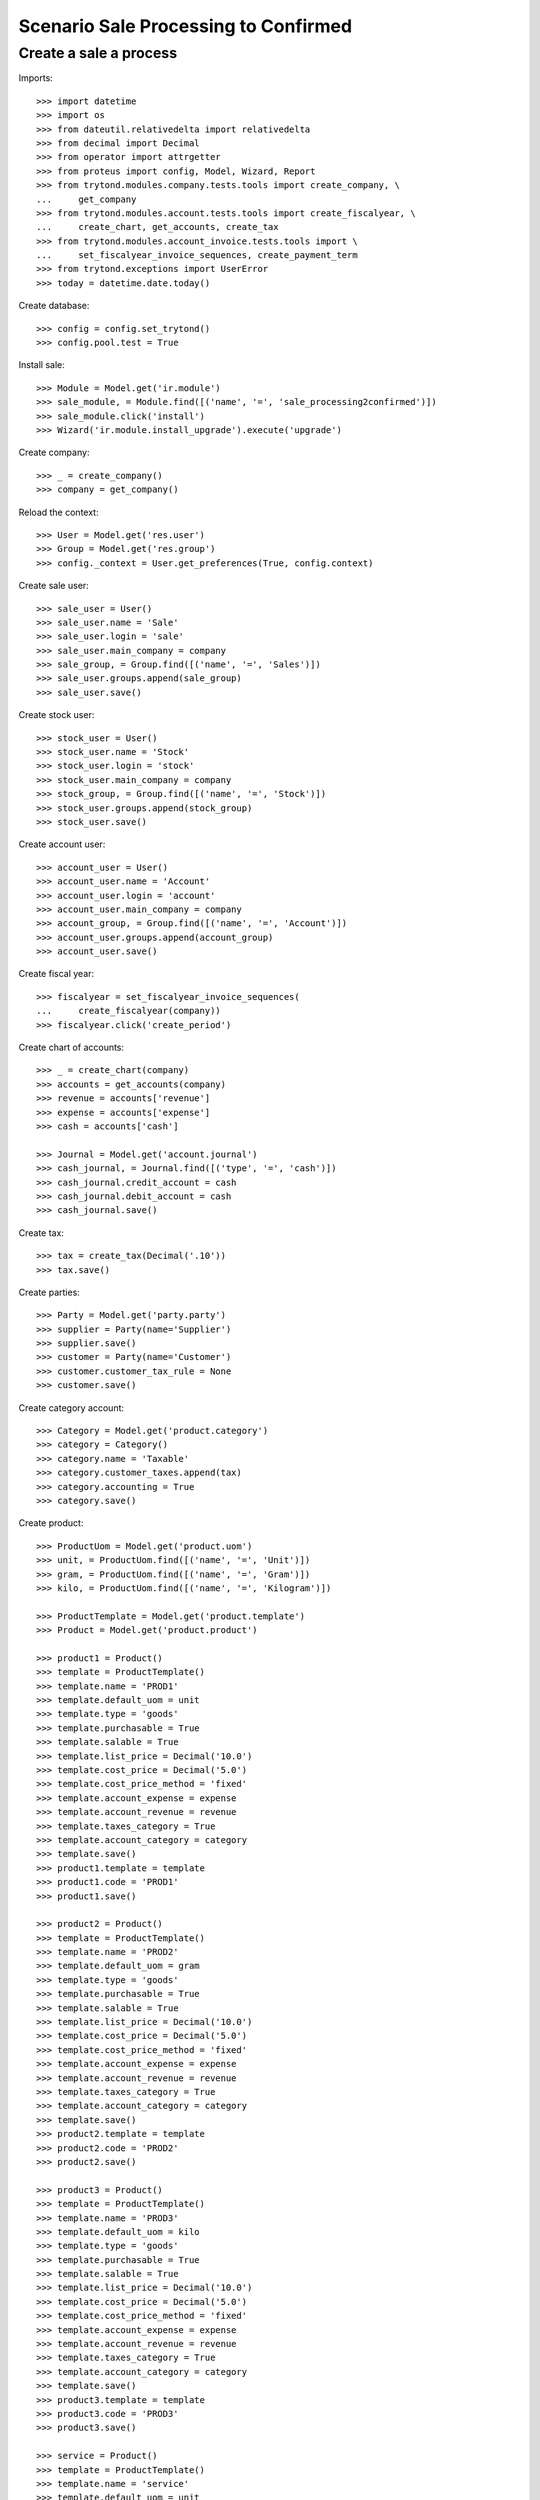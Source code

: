 =====================================
Scenario Sale Processing to Confirmed
=====================================

""""
Create a sale a process
""""

Imports::

    >>> import datetime
    >>> import os
    >>> from dateutil.relativedelta import relativedelta
    >>> from decimal import Decimal
    >>> from operator import attrgetter
    >>> from proteus import config, Model, Wizard, Report
    >>> from trytond.modules.company.tests.tools import create_company, \
    ...     get_company
    >>> from trytond.modules.account.tests.tools import create_fiscalyear, \
    ...     create_chart, get_accounts, create_tax
    >>> from trytond.modules.account_invoice.tests.tools import \
    ...     set_fiscalyear_invoice_sequences, create_payment_term
    >>> from trytond.exceptions import UserError
    >>> today = datetime.date.today()

Create database::

    >>> config = config.set_trytond()
    >>> config.pool.test = True

Install sale::

    >>> Module = Model.get('ir.module')
    >>> sale_module, = Module.find([('name', '=', 'sale_processing2confirmed')])
    >>> sale_module.click('install')
    >>> Wizard('ir.module.install_upgrade').execute('upgrade')

Create company::

    >>> _ = create_company()
    >>> company = get_company()

Reload the context::

    >>> User = Model.get('res.user')
    >>> Group = Model.get('res.group')
    >>> config._context = User.get_preferences(True, config.context)

Create sale user::

    >>> sale_user = User()
    >>> sale_user.name = 'Sale'
    >>> sale_user.login = 'sale'
    >>> sale_user.main_company = company
    >>> sale_group, = Group.find([('name', '=', 'Sales')])
    >>> sale_user.groups.append(sale_group)
    >>> sale_user.save()

Create stock user::

    >>> stock_user = User()
    >>> stock_user.name = 'Stock'
    >>> stock_user.login = 'stock'
    >>> stock_user.main_company = company
    >>> stock_group, = Group.find([('name', '=', 'Stock')])
    >>> stock_user.groups.append(stock_group)
    >>> stock_user.save()

Create account user::

    >>> account_user = User()
    >>> account_user.name = 'Account'
    >>> account_user.login = 'account'
    >>> account_user.main_company = company
    >>> account_group, = Group.find([('name', '=', 'Account')])
    >>> account_user.groups.append(account_group)
    >>> account_user.save()

Create fiscal year::

    >>> fiscalyear = set_fiscalyear_invoice_sequences(
    ...     create_fiscalyear(company))
    >>> fiscalyear.click('create_period')

Create chart of accounts::

    >>> _ = create_chart(company)
    >>> accounts = get_accounts(company)
    >>> revenue = accounts['revenue']
    >>> expense = accounts['expense']
    >>> cash = accounts['cash']

    >>> Journal = Model.get('account.journal')
    >>> cash_journal, = Journal.find([('type', '=', 'cash')])
    >>> cash_journal.credit_account = cash
    >>> cash_journal.debit_account = cash
    >>> cash_journal.save()

Create tax::

    >>> tax = create_tax(Decimal('.10'))
    >>> tax.save()

Create parties::

    >>> Party = Model.get('party.party')
    >>> supplier = Party(name='Supplier')
    >>> supplier.save()
    >>> customer = Party(name='Customer')
    >>> customer.customer_tax_rule = None
    >>> customer.save()

Create category account::

    >>> Category = Model.get('product.category')
    >>> category = Category()
    >>> category.name = 'Taxable'
    >>> category.customer_taxes.append(tax)
    >>> category.accounting = True
    >>> category.save()

Create product::

    >>> ProductUom = Model.get('product.uom')
    >>> unit, = ProductUom.find([('name', '=', 'Unit')])
    >>> gram, = ProductUom.find([('name', '=', 'Gram')])
    >>> kilo, = ProductUom.find([('name', '=', 'Kilogram')])

    >>> ProductTemplate = Model.get('product.template')
    >>> Product = Model.get('product.product')

    >>> product1 = Product()
    >>> template = ProductTemplate()
    >>> template.name = 'PROD1'
    >>> template.default_uom = unit
    >>> template.type = 'goods'
    >>> template.purchasable = True
    >>> template.salable = True
    >>> template.list_price = Decimal('10.0')
    >>> template.cost_price = Decimal('5.0')
    >>> template.cost_price_method = 'fixed'
    >>> template.account_expense = expense
    >>> template.account_revenue = revenue
    >>> template.taxes_category = True
    >>> template.account_category = category
    >>> template.save()
    >>> product1.template = template
    >>> product1.code = 'PROD1'
    >>> product1.save()

    >>> product2 = Product()
    >>> template = ProductTemplate()
    >>> template.name = 'PROD2'
    >>> template.default_uom = gram
    >>> template.type = 'goods'
    >>> template.purchasable = True
    >>> template.salable = True
    >>> template.list_price = Decimal('10.0')
    >>> template.cost_price = Decimal('5.0')
    >>> template.cost_price_method = 'fixed'
    >>> template.account_expense = expense
    >>> template.account_revenue = revenue
    >>> template.taxes_category = True
    >>> template.account_category = category
    >>> template.save()
    >>> product2.template = template
    >>> product2.code = 'PROD2'
    >>> product2.save()

    >>> product3 = Product()
    >>> template = ProductTemplate()
    >>> template.name = 'PROD3'
    >>> template.default_uom = kilo
    >>> template.type = 'goods'
    >>> template.purchasable = True
    >>> template.salable = True
    >>> template.list_price = Decimal('10.0')
    >>> template.cost_price = Decimal('5.0')
    >>> template.cost_price_method = 'fixed'
    >>> template.account_expense = expense
    >>> template.account_revenue = revenue
    >>> template.taxes_category = True
    >>> template.account_category = category
    >>> template.save()
    >>> product3.template = template
    >>> product3.code = 'PROD3'
    >>> product3.save()

    >>> service = Product()
    >>> template = ProductTemplate()
    >>> template.name = 'service'
    >>> template.default_uom = unit
    >>> template.type = 'service'
    >>> template.salable = True
    >>> template.list_price = Decimal('30')
    >>> template.cost_price = Decimal('10')
    >>> template.cost_price_method = 'fixed'
    >>> template.account_expense = expense
    >>> template.account_revenue = revenue
    >>> template.taxes_category = True
    >>> template.account_category = category
    >>> template.save()
    >>> service.template = template
    >>> service.save()

Create payment term::

    >>> payment_term = create_payment_term()
    >>> payment_term.save()

Create an Inventory::

    >>> config.user = stock_user.id
    >>> Inventory = Model.get('stock.inventory')
    >>> Location = Model.get('stock.location')
    >>> storage, = Location.find([
    ...         ('code', '=', 'STO'),
    ...         ])
    >>> inventory = Inventory()
    >>> inventory.location = storage
    >>> inventory_line = inventory.lines.new(product=product1)
    >>> inventory_line.quantity = 100.0
    >>> inventory_line.expected_quantity = 0.0
    >>> inventory_line = inventory.lines.new(product=product2)
    >>> inventory_line.quantity = 50.0
    >>> inventory_line.expected_quantity = 0.0
    >>> inventory_line = inventory.lines.new(product=product3)
    >>> inventory_line.quantity = 20.0
    >>> inventory_line.expected_quantity = 0.0
    >>> inventory.click('confirm')
    >>> inventory.state
    u'done'

Create a sale::

    >>> config.user = sale_user.id
    >>> Sale = Model.get('sale.sale')
    >>> SaleLine = Model.get('sale.line')
    >>> sale = Sale()
    >>> sale.party = customer
    >>> sale.payment_term = payment_term
    >>> sale.invoice_method = 'order'
    >>> sale_line = SaleLine()
    >>> sale.lines.append(sale_line)
    >>> sale_line.product = product1
    >>> sale_line.quantity = 2.0
    >>> sale_line = SaleLine()
    >>> sale.lines.append(sale_line)
    >>> sale_line.product = product2
    >>> sale_line.quantity = 20.0
    >>> sale_line = SaleLine()
    >>> sale.lines.append(sale_line)
    >>> sale_line.product = product3
    >>> sale_line.quantity = 10.0
    >>> sale_line = SaleLine()
    >>> sale.lines.append(sale_line)
    >>> sale_line.product = service
    >>> sale_line.quantity = 1
    >>> sale.save()
    >>> sale.click('quote')
    >>> sale.click('confirm')

Duplicate Sale::

	>>> posted_invoice_sale, = Sale.duplicate([sale],
	...		{'description' : 'Posted invoice sale'})
	>>> posted_shipment_sale, = Sale.duplicate([sale],
	...		{'description' : 'Posted shipment sale'})

Process sale::

    >>> sale.click('process')
    >>> sale.state
    u'processing'
    >>> len(sale.shipments), len(sale.shipment_returns), len(sale.invoices)
    (1, 0, 1)

Go back to confirmed on original sale::

    >>> sale.state
    u'processing'
    >>> sale.click('draft')
    >>> sale.state
    u'draft'
    >>> len(sale.shipments), len(sale.shipment_returns), len(sale.invoices)
    (0, 0, 0)

Process posted invoice sales::

    >>> posted_invoice_sale.click('quote')
    >>> posted_invoice_sale.click('confirm')
	  >>> posted_invoice_sale.click('process')
    >>> invoices = [invoice for invoice in posted_invoice_sale.invoices]

Post invoice::

    >>> config.user = account_user.id
    >>> Invoice = Model.get('account.invoice')
    >>> for invoice in invoices:
    ...     invoice.click('post')

Draft invoice sale::

    >>> config.user = sale_user.id
    >>> try:
    ...     posted_invoice_sale.click('draft')
    ... except UserError:
    ...     pass
    >>> posted_invoice_sale.state
    u'processing'

Validate Shipments::

    >>> posted_shipment_sale.click('quote')
    >>> posted_shipment_sale.click('confirm')
    >>> posted_shipment_sale.click('process')
    >>> shipment, = posted_shipment_sale.shipments

    >>> config.user = stock_user.id
    >>> shipment.click('assign_try')
    True
    >>> shipment.click('pack')
    >>> shipment.click('done')

Draft shipment sale::

    >>> config.user = sale_user.id
    >>> try:
    ...     posted_shipment_sale.click('draft')
    ... except:
    ...     pass
    >>> posted_shipment_sale.state
    u'processing'
